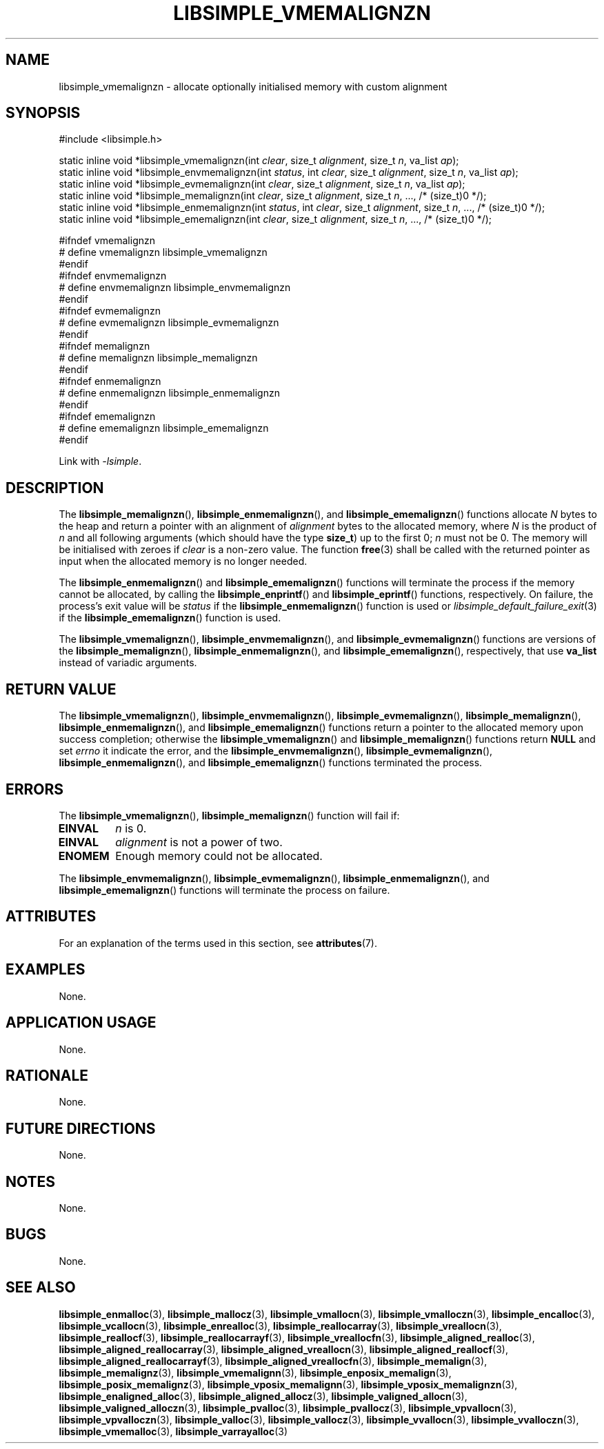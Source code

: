 .TH LIBSIMPLE_VMEMALIGNZN 3 libsimple
.SH NAME
libsimple_vmemalignzn \- allocate optionally initialised memory with custom alignment

.SH SYNOPSIS
.nf
#include <libsimple.h>

static inline void *libsimple_vmemalignzn(int \fIclear\fP, size_t \fIalignment\fP, size_t \fIn\fP, va_list \fIap\fP);
static inline void *libsimple_envmemalignzn(int \fIstatus\fP, int \fIclear\fP, size_t \fIalignment\fP, size_t \fIn\fP, va_list \fIap\fP);
static inline void *libsimple_evmemalignzn(int \fIclear\fP, size_t \fIalignment\fP, size_t \fIn\fP, va_list \fIap\fP);
static inline void *libsimple_memalignzn(int \fIclear\fP, size_t \fIalignment\fP, size_t \fIn\fP, ..., /* (size_t)0 */);
static inline void *libsimple_enmemalignzn(int \fIstatus\fP, int \fIclear\fP, size_t \fIalignment\fP, size_t \fIn\fP, ..., /* (size_t)0 */);
static inline void *libsimple_ememalignzn(int \fIclear\fP, size_t \fIalignment\fP, size_t \fIn\fP, ..., /* (size_t)0 */);

#ifndef vmemalignzn
# define vmemalignzn libsimple_vmemalignzn
#endif
#ifndef envmemalignzn
# define envmemalignzn libsimple_envmemalignzn
#endif
#ifndef evmemalignzn
# define evmemalignzn libsimple_evmemalignzn
#endif
#ifndef memalignzn
# define memalignzn libsimple_memalignzn
#endif
#ifndef enmemalignzn
# define enmemalignzn libsimple_enmemalignzn
#endif
#ifndef ememalignzn
# define ememalignzn libsimple_ememalignzn
#endif
.fi
.PP
Link with
.IR \-lsimple .

.SH DESCRIPTION
The
.BR libsimple_memalignzn (),
.BR libsimple_enmemalignzn (),
and
.BR libsimple_ememalignzn ()
functions allocate
.I N
bytes to the heap and return a pointer with an
alignment of
.I alignment
bytes to the allocated memory, where
.I N
is the product of
.I n
and all following arguments (which should have the type
.BR size_t )
up to the first 0;
.I n
must not be 0. The memory will be initialised
with zeroes if
.I clear
is a non-zero value. The function
.BR free (3)
shall be called with the returned pointer as
input when the allocated memory is no longer needed.
.PP
The
.BR libsimple_enmemalignzn ()
and
.BR libsimple_ememalignzn ()
functions will terminate the process if the memory
cannot be allocated, by calling the
.BR libsimple_enprintf ()
and
.BR libsimple_eprintf ()
functions, respectively.
On failure, the process's exit value will be
.I status
if the
.BR libsimple_enmemalignzn ()
function is used or
.IR libsimple_default_failure_exit (3)
if the
.BR libsimple_ememalignzn ()
function is used.
.PP
The
.BR libsimple_vmemalignzn (),
.BR libsimple_envmemalignzn (),
and
.BR libsimple_evmemalignzn ()
functions are versions of the
.BR libsimple_memalignzn (),
.BR libsimple_enmemalignzn (),
and
.BR libsimple_ememalignzn (),
respectively, that use
.B va_list
instead of variadic arguments.

.SH RETURN VALUE
The
.BR libsimple_vmemalignzn (),
.BR libsimple_envmemalignzn (),
.BR libsimple_evmemalignzn (),
.BR libsimple_memalignzn (),
.BR libsimple_enmemalignzn (),
and
.BR libsimple_ememalignzn ()
functions return a pointer to the allocated memory
upon success completion; otherwise the
.BR libsimple_vmemalignzn ()
and
.BR libsimple_memalignzn ()
functions return
.B NULL
and set
.I errno
it indicate the error, and the
.BR libsimple_envmemalignzn (),
.BR libsimple_evmemalignzn (),
.BR libsimple_enmemalignzn (),
and
.BR libsimple_ememalignzn ()
functions terminated the process.

.SH ERRORS
The
.BR libsimple_vmemalignzn (),
.BR libsimple_memalignzn ()
function will fail if:
.TP
.B EINVAL
.I n
is 0.
.TP
.B EINVAL
.I alignment
is not a power of two.
.TP
.B ENOMEM
Enough memory could not be allocated.
.PP
The
.BR libsimple_envmemalignzn (),
.BR libsimple_evmemalignzn (),
.BR libsimple_enmemalignzn (),
and
.BR libsimple_ememalignzn ()
functions will terminate the process on failure.

.SH ATTRIBUTES
For an explanation of the terms used in this section, see
.BR attributes (7).
.TS
allbox;
lb lb lb
l l l.
Interface	Attribute	Value
T{
.BR libsimple_vmemalignzn (),
.br
.BR libsimple_envmemalignzn (),
.br
.BR libsimple_evmemalignzn (),
.br
.BR libsimple_memalignzn (),
.br
.BR libsimple_enmemalignzn (),
.br
.BR libsimple_ememalignzn ()
T}	Thread safety	MT-Safe
T{
.BR libsimple_vmemalignzn (),
.br
.BR libsimple_envmemalignzn (),
.br
.BR libsimple_evmemalignzn (),
.br
.BR libsimple_memalignzn (),
.br
.BR libsimple_enmemalignzn (),
.br
.BR libsimple_ememalignzn ()
T}	Async-signal safety	AS-Safe
T{
.BR libsimple_vmemalignzn (),
.br
.BR libsimple_envmemalignzn (),
.br
.BR libsimple_evmemalignzn (),
.br
.BR libsimple_memalignzn (),
.br
.BR libsimple_enmemalignzn (),
.br
.BR libsimple_ememalignzn ()
T}	Async-cancel safety	AC-Safe
.TE

.SH EXAMPLES
None.

.SH APPLICATION USAGE
None.

.SH RATIONALE
None.

.SH FUTURE DIRECTIONS
None.

.SH NOTES
None.

.SH BUGS
None.

.SH SEE ALSO
.BR libsimple_enmalloc (3),
.BR libsimple_mallocz (3),
.BR libsimple_vmallocn (3),
.BR libsimple_vmalloczn (3),
.BR libsimple_encalloc (3),
.BR libsimple_vcallocn (3),
.BR libsimple_enrealloc (3),
.BR libsimple_reallocarray (3),
.BR libsimple_vreallocn (3),
.BR libsimple_reallocf (3),
.BR libsimple_reallocarrayf (3),
.BR libsimple_vreallocfn (3),
.BR libsimple_aligned_realloc (3),
.BR libsimple_aligned_reallocarray (3),
.BR libsimple_aligned_vreallocn (3),
.BR libsimple_aligned_reallocf (3),
.BR libsimple_aligned_reallocarrayf (3),
.BR libsimple_aligned_vreallocfn (3),
.BR libsimple_memalign (3),
.BR libsimple_memalignz (3),
.BR libsimple_vmemalignn (3),
.BR libsimple_enposix_memalign (3),
.BR libsimple_posix_memalignz (3),
.BR libsimple_vposix_memalignn (3),
.BR libsimple_vposix_memalignzn (3),
.BR libsimple_enaligned_alloc (3),
.BR libsimple_aligned_allocz (3),
.BR libsimple_valigned_allocn (3),
.BR libsimple_valigned_alloczn (3),
.BR libsimple_pvalloc (3),
.BR libsimple_pvallocz (3),
.BR libsimple_vpvallocn (3),
.BR libsimple_vpvalloczn (3),
.BR libsimple_valloc (3),
.BR libsimple_vallocz (3),
.BR libsimple_vvallocn (3),
.BR libsimple_vvalloczn (3),
.BR libsimple_vmemalloc (3),
.BR libsimple_varrayalloc (3)
